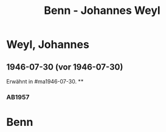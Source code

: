 #+STARTUP: content
#+STARTUP: showall
# +STARTUP: showeverything
#+TITLE: Benn - Johannes Weyl

* Weyl, Johannes
:PROPERTIES:
:EMPF:     1
:FROM: Benn
:TO: Weyl, Johannes
:CUSTOM_ID: weyl_johannes
:GEB:      
:TOD:      
:END:
** 1946-07-30 (vor 1946-07-30)
   :PROPERTIES:
   :CUSTOM_ID: wer1946-07-30
   :TRAD:     
   :END:      
Erwähnt in #ma1946-07-30.
**
*** AB1957
:PROPERTIES:
:S: 
:S_KOM: 
:END:
* Benn
:PROPERTIES:
:TO: Benn
:FROM: Werckshagen
:END:

